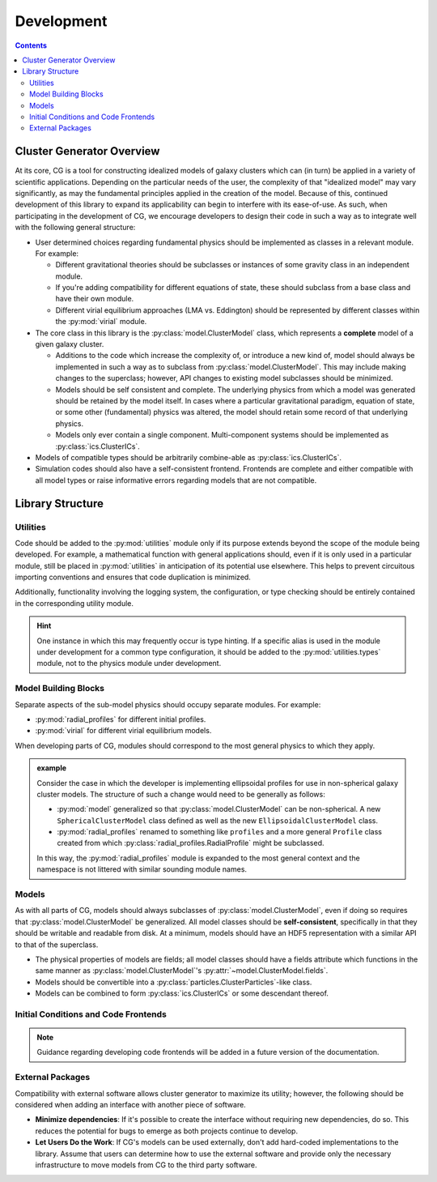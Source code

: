 .. _development:
============
Development
============

.. raw:: html

   <hr style="color:black">

.. contents::

.. raw:: html

   <hr style="height:10px;background-color:black">

Cluster Generator Overview
--------------------------

At its core, CG is a tool for constructing idealized models of galaxy clusters which can (in turn) be applied in a variety
of scientific applications. Depending on the particular needs of the user, the complexity of that "idealized model" may vary
significantly, as may the fundamental principles applied in the creation of the model. Because of this, continued development of
this library to expand its applicability can begin to interfere with its ease-of-use. As such, when participating in the development of
CG, we encourage developers to design their code in such a way as to integrate well with the following general structure:

- User determined choices regarding fundamental physics should be implemented as classes in a relevant module. For example:

  - Different gravitational theories should be subclasses or instances of some gravity class in an independent module.
  - If you're adding compatibility for different equations of state, these should subclass from a base class and have their own module.
  - Different virial equilibrium approaches (LMA vs. Eddington) should be represented by different classes within the :py:mod:`virial` module.

- The core class in this library is the :py:class:`model.ClusterModel` class, which represents a **complete** model of a given galaxy cluster.

  - Additions to the code which increase the complexity of, or introduce a new kind of, model should always be implemented in such a way
    as to subclass from :py:class:`model.ClusterModel`. This may include making changes to the superclass; however, API changes to existing
    model subclasses should be minimized.

  - Models should be self consistent and complete. The underlying physics from which a model was generated should be retained by the model itself.
    In cases where a particular gravitational paradigm, equation of state, or some other (fundamental) physics was altered, the model should retain
    some record of that underlying physics.

  - Models only ever contain a single component. Multi-component systems should be implemented as :py:class:`ics.ClusterICs`.

- Models of compatible types should be arbitrarily combine-able as :py:class:`ics.ClusterICs`.

- Simulation codes should also have a self-consistent frontend. Frontends are complete and either compatible with all model types or
  raise informative errors regarding models that are not compatible.


Library Structure
-----------------

Utilities
'''''''''

Code should be added to the :py:mod:`utilities` module only if its purpose extends beyond the scope of the module being developed. For example,
a mathematical function with general applications should, even if it is only used in a particular module, still be placed in :py:mod:`utilities` in anticipation
of its potential use elsewhere. This helps to prevent circuitous importing conventions and ensures that code duplication is minimized.

Additionally, functionality involving the logging system, the configuration, or type checking should be entirely contained in the corresponding
utility module.

.. hint::

    One instance in which this may frequently occur is type hinting. If a specific alias is used in the module under development
    for a common type configuration, it should be added to the :py:mod:`utilities.types` module, not to the physics module under development.


Model Building Blocks
''''''''''''''''''''''

Separate aspects of the sub-model physics should occupy separate modules. For example:

- :py:mod:`radial_profiles` for different initial profiles.
- :py:mod:`virial` for different virial equilibrium models.

When developing parts of CG, modules should correspond to the most general physics to which they apply.

.. admonition:: example

    Consider the case in which the developer is implementing ellipsoidal profiles for use in non-spherical galaxy cluster models.
    The structure of such a change would need to be generally as follows:

    - :py:mod:`model` generalized so that :py:class:`model.ClusterModel` can be non-spherical. A new ``SphericalClusterModel`` class defined
      as well as the new ``EllipsoidalClusterModel`` class.
    - :py:mod:`radial_profiles` renamed to something like ``profiles`` and a more general ``Profile`` class created from which
      :py:class:`radial_profiles.RadialProfile` might be subclassed.

    In this way, the :py:mod:`radial_profiles` module is expanded to the most general context and the namespace is not littered with
    similar sounding module names.

Models
''''''

As with all parts of CG, models should always subclasses of :py:class:`model.ClusterModel`, even if doing so requires that
:py:class:`model.ClusterModel` be generalized. All model classes should be **self-consistent**, specifically in that they should be
writable and readable from disk. At a minimum, models should have an HDF5 representation with a similar API to that of the superclass.

- The physical properties of models are fields; all model classes should have a fields attribute which functions in the same manner as
  :py:class:`model.ClusterModel`'s :py:attr:`~model.ClusterModel.fields`.
- Models should be convertible into a :py:class:`particles.ClusterParticles`-like class.
- Models can be combined to form :py:class:`ics.ClusterICs` or some descendant thereof.

Initial Conditions and Code Frontends
'''''''''''''''''''''''''''''''''''''

.. note::

    Guidance regarding developing code frontends will be added in a future version of the documentation.

External Packages
'''''''''''''''''

Compatibility with external software allows cluster generator to maximize its utility; however, the following should be considered
when adding an interface with another piece of software.

- **Minimize dependencies**: If it's possible to create the interface without requiring new dependencies, do so. This reduces the
  potential for bugs to emerge as both projects continue to develop.
- **Let Users Do the Work**: If CG's models can be used externally, don't add hard-coded implementations to the library. Assume
  that users can determine how to use the external software and provide only the necessary infrastructure to move models from CG to
  the third party software.
